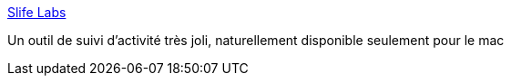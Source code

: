 :jbake-type: post
:jbake-status: published
:jbake-title: Slife Labs
:jbake-tags: macosx,life,productivité,software,visualisation,_mois_févr.,_année_2007
:jbake-date: 2007-02-16
:jbake-depth: ../
:jbake-uri: shaarli/1171637951000.adoc
:jbake-source: https://nicolas-delsaux.hd.free.fr/Shaarli?searchterm=http%3A%2F%2Fwww.slifelabs.com%2Fslife%2F&searchtags=macosx+life+productivit%C3%A9+software+visualisation+_mois_f%C3%A9vr.+_ann%C3%A9e_2007
:jbake-style: shaarli

http://www.slifelabs.com/slife/[Slife Labs]

Un outil de suivi d'activité très joli, naturellement disponible seulement pour le mac
